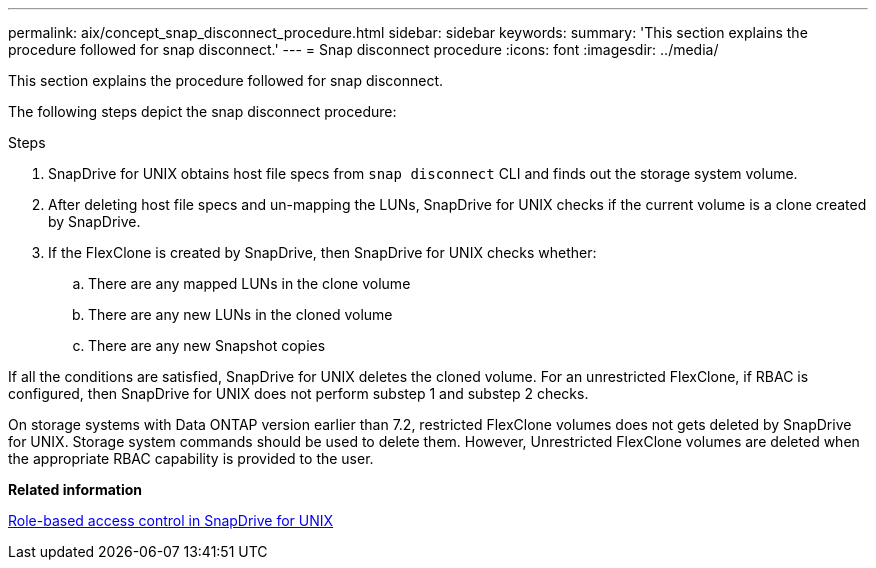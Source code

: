 ---
permalink: aix/concept_snap_disconnect_procedure.html
sidebar: sidebar
keywords:
summary: 'This section explains the procedure followed for snap disconnect.'
---
= Snap disconnect procedure
:icons: font
:imagesdir: ../media/

[.lead]
This section explains the procedure followed for snap disconnect.

The following steps depict the snap disconnect procedure:

.Steps

. SnapDrive for UNIX obtains host file specs from `snap disconnect` CLI and finds out the storage system volume.
. After deleting host file specs and un-mapping the LUNs, SnapDrive for UNIX checks if the current volume is a clone created by SnapDrive.
. If the FlexClone is created by SnapDrive, then SnapDrive for UNIX checks whether:
 .. There are any mapped LUNs in the clone volume
 .. There are any new LUNs in the cloned volume
 .. There are any new Snapshot copies

If all the conditions are satisfied, SnapDrive for UNIX deletes the cloned volume. For an unrestricted FlexClone, if RBAC is configured, then SnapDrive for UNIX does not perform substep 1 and substep 2 checks.

On storage systems with Data ONTAP version earlier than 7.2, restricted FlexClone volumes does not gets deleted by SnapDrive for UNIX. Storage system commands should be used to delete them. However, Unrestricted FlexClone volumes are deleted when the appropriate RBAC capability is provided to the user.

*Related information*

xref:concept_role_based_access_control_in_snapdrive_for_unix.adoc[Role-based access control in SnapDrive for UNIX]
